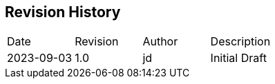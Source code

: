 == Revision History

// REMEMBER: update 'revdate' and 'revnumber' in main.adoc

|===
| Date | Revision | Author | Description
| 2023-09-03 | 1.0 | jd | Initial Draft
|===